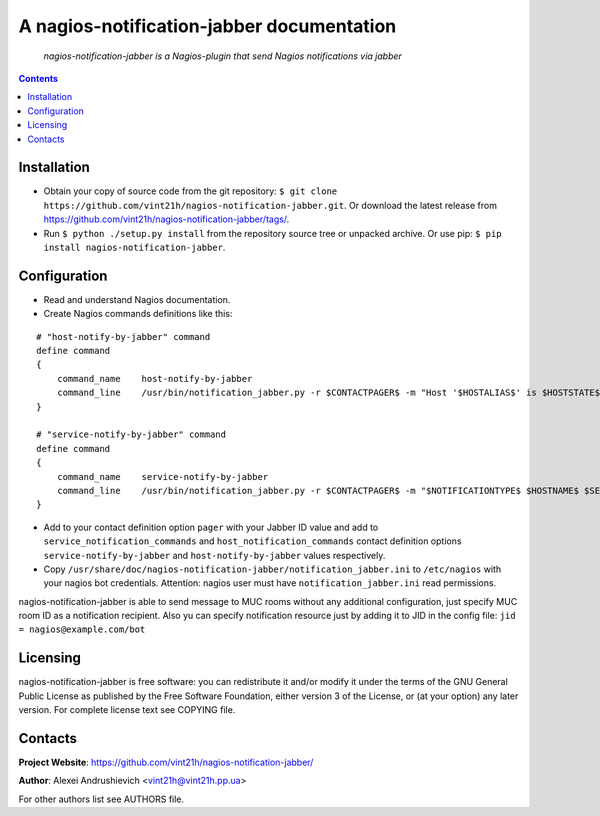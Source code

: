 .. nagios-notification-jabber
.. README.rst

A nagios-notification-jabber documentation
==========================================

|GitHub|_ |Coveralls|_ |Requires|_ |pypi-license|_ |pypi-version|_ |pypi-python-version|_ |pypi-format|_ |pypi-wheel|_ |pypi-status|_

    *nagios-notification-jabber is a Nagios-plugin that send Nagios notifications via jabber*

.. contents::

Installation
------------
* Obtain your copy of source code from the git repository: ``$ git clone https://github.com/vint21h/nagios-notification-jabber.git``. Or download the latest release from https://github.com/vint21h/nagios-notification-jabber/tags/.
* Run ``$ python ./setup.py install`` from the repository source tree or unpacked archive. Or use pip: ``$ pip install nagios-notification-jabber``.

Configuration
-------------
* Read and understand Nagios documentation.
* Create Nagios commands definitions like this:

::

    # "host-notify-by-jabber" command
    define command
    {
        command_name    host-notify-by-jabber
        command_line    /usr/bin/notification_jabber.py -r $CONTACTPAGER$ -m "Host '$HOSTALIAS$' is $HOSTSTATE$ - Info: $HOSTOUTPUT$"
    }

    # "service-notify-by-jabber" command
    define command
    {
        command_name    service-notify-by-jabber
        command_line    /usr/bin/notification_jabber.py -r $CONTACTPAGER$ -m "$NOTIFICATIONTYPE$ $HOSTNAME$ $SERVICEDESC$ $SERVICESTATE$ $SERVICEOUTPUT$ $LONGDATETIME$"
    }

* Add to your contact definition option ``pager`` with your Jabber ID value and add to ``service_notification_commands`` and ``host_notification_commands`` contact definition options ``service-notify-by-jabber`` and ``host-notify-by-jabber`` values respectively.

* Copy ``/usr/share/doc/nagios-notification-jabber/notification_jabber.ini`` to ``/etc/nagios`` with your nagios bot credentials. Attention: nagios user must have ``notification_jabber.ini`` read permissions.

nagios-notification-jabber is able to send message to MUC rooms without any additional configuration, just specify MUC room ID as a notification recipient.
Also yu can specify notification resource just by adding it to JID in the config file: ``jid = nagios@example.com/bot``

Licensing
---------
nagios-notification-jabber is free software: you can redistribute it and/or modify it under the terms of the GNU General Public License as published by the Free Software Foundation, either version 3 of the License, or (at your option) any later version.
For complete license text see COPYING file.

Contacts
--------
**Project Website**: https://github.com/vint21h/nagios-notification-jabber/

**Author**: Alexei Andrushievich <vint21h@vint21h.pp.ua>

For other authors list see AUTHORS file.


.. |GitHub| image:: https://github.com/vint21h/nagios-notification-jabber/workflows/build/badge.svg
    :alt: GitHub
.. |Coveralls| image:: https://coveralls.io/repos/github/vint21h/nagios-notification-jabber/badge.svg?branch=master
    :alt: Coveralls
.. |Requires| image:: https://requires.io/github/vint21h/django-notification-jabber/requirements.svg?branch=master
    :alt: Requires
.. |pypi-license| image:: https://img.shields.io/pypi/l/nagios-notification-jabber
    :alt: License
.. |pypi-version| image:: https://img.shields.io/pypi/v/nagios-notification-jabber
    :alt: Version
.. |pypi-python-version| image:: https://img.shields.io/pypi/pyversions/nagios-notification-jabber
    :alt: Supported Python version
.. |pypi-format| image:: https://img.shields.io/pypi/format/nagios-notification-jabber
    :alt: Package format
.. |pypi-wheel| image:: https://img.shields.io/pypi/wheel/nagios-notification-jabber
    :alt: Python wheel support
.. |pypi-status| image:: https://img.shields.io/pypi/status/nagios-notification-jabber
    :alt: Package status
.. _GitHub: https://github.com/vint21h/nagios-notification-jabber/actions/
.. _Coveralls: https://coveralls.io/github/vint21h/nagios-notification-jabber?branch=master
.. _Requires: https://requires.io/github/vint21h/nagios-notification-jabber/requirements/?branch=master
.. _pypi-license: https://pypi.org/project/nagios-notification-jabber/
.. _pypi-version: https://pypi.org/project/nagios-notification-jabber/
.. _pypi-python-version: https://pypi.org/project/nagios-notification-jabber/
.. _pypi-format: https://pypi.org/project/nagios-notification-jabber/
.. _pypi-wheel: https://pypi.org/project/nagios-notification-jabber/
.. _pypi-status: https://pypi.org/project/nagios-notification-jabber/
